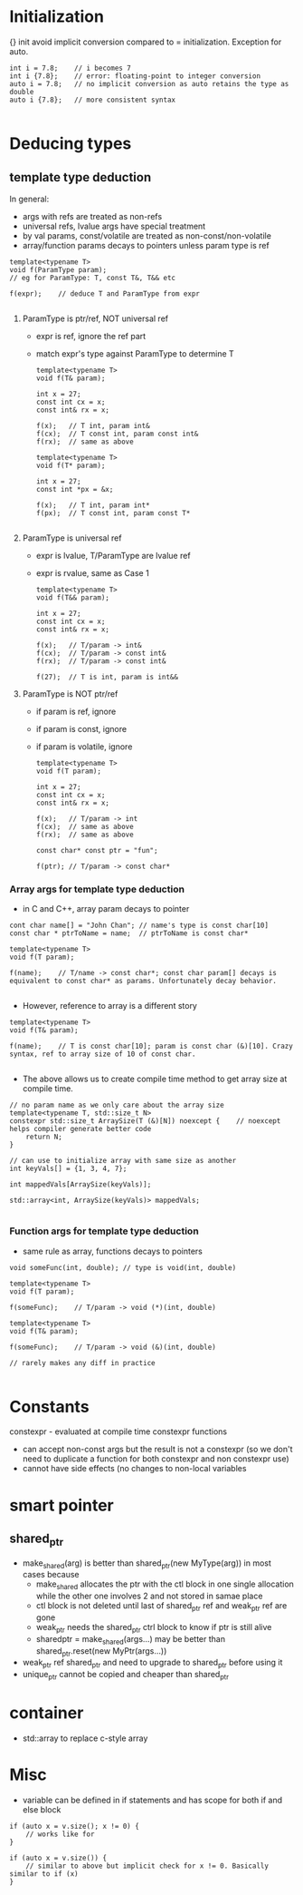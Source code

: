 * Initialization
{} init avoid implicit conversion compared to = initialization.
Exception for auto.
#+BEGIN_SRC 
int i = 7.8;	// i becomes 7
int i {7.8};	// error: floating-point to integer conversion
auto i = 7.8;	// no implicit conversion as auto retains the type as double
auto i {7.8};	// more consistent syntax

#+END_SRC

* Deducing types
  
** template type deduction

In general:
- args with refs are treated as non-refs
- universal refs, lvalue args have special treatment
- by val params, const/volatile are treated as non-const/non-volatile
- array/function params decays to pointers unless param type is ref

#+BEGIN_SRC 
template<typename T>
void f(ParamType param);
// eg for ParamType: T, const T&, T&& etc

f(expr);	// deduce T and ParamType from expr

#+END_SRC
1) ParamType is ptr/ref, NOT universal ref
   - expr is ref, ignore the ref part
   - match expr's type against ParamType to determine T
   #+BEGIN_SRC 
template<typename T>
void f(T& param);

int x = 27;
const int cx = x;
const int& rx = x;

f(x);	// T int, param int&
f(cx);	// T const int, param const int&
f(rx);	// same as above

template<typename T>
void f(T* param);

int x = 27;
const int *px = &x;

f(x);	// T int, param int*
f(px);	// T const int, param const T*

   #+END_SRC

2) ParamType is universal ref
   - expr is lvalue, T/ParamType are lvalue ref
   - expr is rvalue, same as Case 1
   #+BEGIN_SRC 
template<typename T>
void f(T&& param);

int x = 27;
const int cx = x;
const int& rx = x;

f(x);	// T/param -> int&
f(cx);	// T/param -> const int&
f(rx);	// T/param -> const int&

f(27);	// T is int, param is int&&
   #+END_SRC

3) ParamType is NOT ptr/ref
   - if param is ref, ignore 
   - if param is const, ignore
   - if param is volatile, ignore
   #+BEGIN_SRC 
template<typename T>
void f(T param);

int x = 27;
const int cx = x;
const int& rx = x;

f(x);	// T/param -> int
f(cx);	// same as above
f(rx);	// same as above

const char* const ptr = "fun";

f(ptr);	// T/param -> const char*
   #+END_SRC

*** Array args for template type deduction
- in C and C++, array param decays to pointer
#+BEGIN_SRC 
cont char name[] = "John Chan";	// name's type is const char[10]
const char * ptrToName = name;	// ptrToName is const char*

template<typename T>
void f(T param);

f(name);	// T/name -> const char*; const char param[] decays is equivalent to const char* as params. Unfortunately decay behavior.

#+END_SRC
- However, reference to array is a different story
#+BEGIN_SRC 
template<typename T>
void f(T& param);

f(name);	// T is const char[10]; param is const char (&)[10]. Crazy syntax, ref to array size of 10 of const char.

#+END_SRC
- The above allows us to create compile time method to get array size at compile time.
#+BEGIN_SRC 
// no param name as we only care about the array size
template<typename T, std::size_t N>
constexpr std::size_t ArraySize(T (&)[N]) noexcept {	// noexcept helps compiler generate better code
	return N;
}

// can use to initialize array with same size as another
int keyVals[] = {1, 3, 4, 7};

int mappedVals[ArraySize(keyVals)];

std::array<int, ArraySize(keyVals)> mappedVals;

#+END_SRC

*** Function args for template type deduction
- same rule as array, functions decays to pointers
#+BEGIN_SRC 
void someFunc(int, double);	// type is void(int, double)

template<typename T>
void f(T param);

f(someFunc);	// T/param -> void (*)(int, double)

template<typename T>
void f(T& param);

f(someFunc);	// T/param -> void (&)(int, double)

// rarely makes any diff in practice

#+END_SRC


* Constants
constexpr - evaluated at compile time
constexpr functions
- can accept non-const args but the result is not a constexpr (so we don't need to duplicate a function for both constexpr and non constexpr use)
- cannot have side effects (no changes to non-local variables

* smart pointer
** shared_ptr
- make_shared(arg) is better than shared_ptr(new MyType(arg)) in most cases because
  - make_shared allocates the ptr with the ctl block in one single allocation while the other one involves 2 and not stored in samae place
  - ctl block is not deleted until last of shared_ptr ref and weak_ptr ref are gone
  - weak_ptr needs the shared_ptr ctrl block to know if ptr is still alive
  - sharedptr = make_shared(args...) may be better than shared_ptr.reset(new MyPtr(args...))

- weak_ptr ref shared_ptr and need to upgrade to shared_ptr before using it
- unique_ptr cannot be copied and cheaper than shared_ptr

* container
- std::array to replace c-style array

* Misc
- variable can be defined in if statements and has scope for both if and else block
#+BEGIN_SRC 
if (auto x = v.size(); x != 0) {
	// works like for
}

if (auto x = v.size()) {
	// similar to above but implicit check for x != 0. Basically similar to if (x)
}

#+END_SRC
